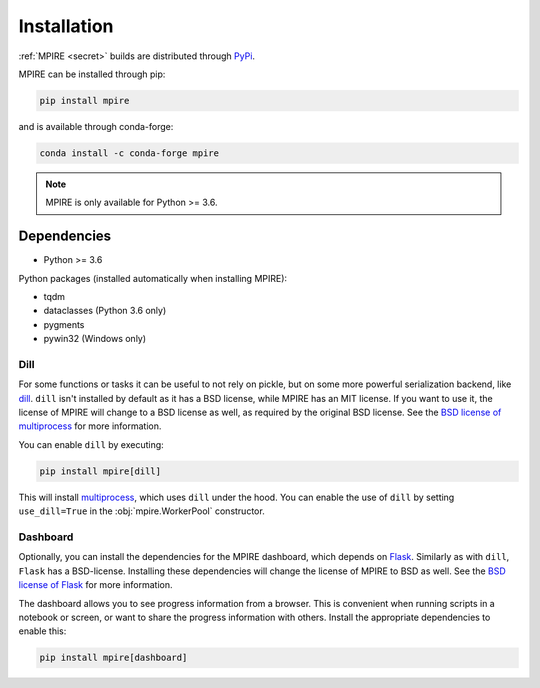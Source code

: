 Installation
============

:ref:`MPIRE <secret>` builds are distributed through PyPi_.

.. _PyPi: https://pypi.org/

MPIRE can be installed through pip:

.. code-block:: bash

    pip install mpire

and is available through conda-forge:

.. code-block:: bash

    conda install -c conda-forge mpire


.. note::

    MPIRE is only available for Python >= 3.6.

Dependencies
------------

- Python >= 3.6

Python packages (installed automatically when installing MPIRE):

- tqdm
- dataclasses (Python 3.6 only)
- pygments
- pywin32 (Windows only)

.. _dilldep:

Dill
~~~~

For some functions or tasks it can be useful to not rely on pickle, but on some more powerful serialization backend,
like dill_. ``dill`` isn't installed by default as it has a BSD license, while MPIRE has an MIT license. If you want
to use it, the license of MPIRE will change to a BSD license as well, as required by the original BSD license. See the
`BSD license of multiprocess`_ for more information.

You can enable ``dill`` by executing:

.. code-block:: bash

    pip install mpire[dill]

This will install multiprocess_, which uses ``dill`` under the hood. You can enable the use of ``dill`` by setting
``use_dill=True`` in the :obj:`mpire.WorkerPool` constructor.

.. _dill: https://pypi.org/project/dill/
.. _multiprocess: https://github.com/uqfoundation/multiprocess
.. _BSD license of multiprocess: https://github.com/uqfoundation/multiprocess/blob/master/LICENSE

.. _dashboarddep:

Dashboard
~~~~~~~~~

Optionally, you can install the dependencies for the MPIRE dashboard, which depends on Flask_. Similarly as with
``dill``, ``Flask`` has a BSD-license. Installing these dependencies will change the license of MPIRE to BSD as well.
See the `BSD license of Flask`_ for more information.

The dashboard allows you to see progress information from a browser. This is convenient when running scripts in a
notebook or screen, or want to share the progress information with others. Install the appropriate dependencies to
enable this:

.. code-block:: bash

    pip install mpire[dashboard]

.. _Flask: https://flask.palletsprojects.com/en/1.1.x/
.. _BSD license of Flask: https://github.com/pallets/flask/blob/main/LICENSE.rst
